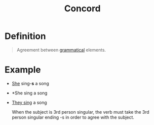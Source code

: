 :PROPERTIES:
:ID:       29c262ab-2215-4868-8b89-26a3e272400d
:END:
#+title: Concord

* Definition
#+begin_quote
Agreement between [[id:6f9cb5ec-c73f-434f-9e55-c7a0ac95120f][grammatical]] elements.
#+end_quote

* Example
- _She_ sing-*s* a song
- *She sing a song
- _They sing_ a song

  When the subject is 3rd person singular, the verb must take the 3rd person singular ending -s in order to agree with the subject.
